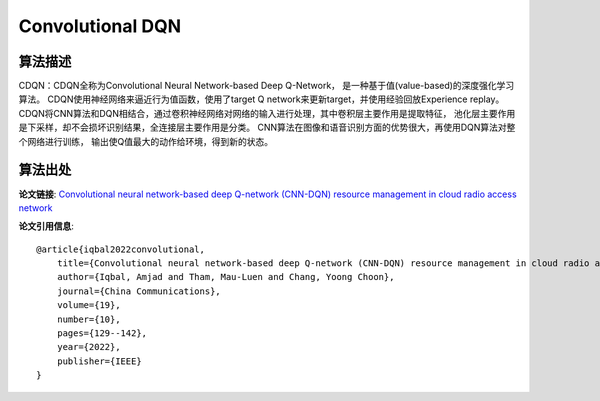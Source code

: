 Convolutional DQN
======================

算法描述
----------------------

CDQN：CDQN全称为Convolutional Neural Network-based Deep Q-Network，
是一种基于值(value-based)的深度强化学习算法。
CDQN使用神经网络来逼近行为值函数，使用了target Q network来更新target，并使用经验回放Experience replay。
CDQN将CNN算法和DQN相结合，通过卷积神经网络对网络的输入进行处理，其中卷积层主要作用是提取特征，
池化层主要作用是下采样，却不会损坏识别结果，全连接层主要作用是分类。
CNN算法在图像和语音识别方面的优势很大，再使用DQN算法对整个网络进行训练，
输出使Q值最大的动作给环境，得到新的状态。

算法出处
----------------------

**论文链接**: `Convolutional neural network-based deep Q-network (CNN-DQN) resource management in cloud radio access network
<https://ieeexplore.ieee.org/abstract/document/9867958/>`_

**论文引用信息**:

::

    @article{iqbal2022convolutional,
        title={Convolutional neural network-based deep Q-network (CNN-DQN) resource management in cloud radio access network},
        author={Iqbal, Amjad and Tham, Mau-Luen and Chang, Yoong Choon},
        journal={China Communications},
        volume={19},
        number={10},
        pages={129--142},
        year={2022},
        publisher={IEEE}
    }
